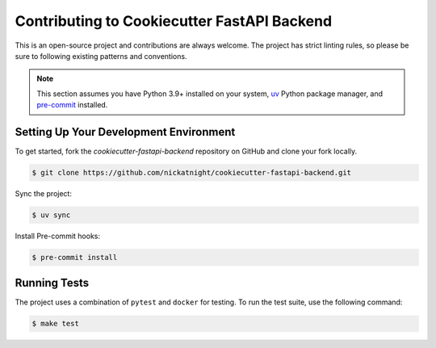 Contributing to Cookiecutter FastAPI Backend
============================================

This is an open-source project and contributions are always welcome. The project has strict linting rules, so please be sure to following existing patterns and conventions.

.. note::

    This section assumes you have Python 3.9+ installed on your system, `uv <https://docs.astral.sh/uv/getting-started/installation/>`_ Python package manager, and `pre-commit <https://pre-commit.com/>`_ installed.

Setting Up Your Development Environment
---------------------------------------

To get started, fork the `cookiecutter-fastapi-backend` repository on GitHub and clone your fork locally.

.. code-block:: bash

    $ git clone https://github.com/nickatnight/cookiecutter-fastapi-backend.git

Sync the project:

.. code-block:: bash

    $ uv sync

Install Pre-commit hooks:

.. code-block:: bash

    $ pre-commit install

Running Tests
-------------

The project uses a combination of ``pytest`` and ``docker`` for testing. To run the test suite, use the following command:

.. code-block:: bash

    $ make test
